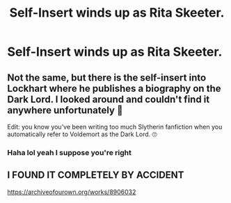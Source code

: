 #+TITLE: Self-Insert winds up as Rita Skeeter.

* Self-Insert winds up as Rita Skeeter.
:PROPERTIES:
:Author: NotSoSnarky
:Score: 22
:DateUnix: 1614469242.0
:DateShort: 2021-Feb-28
:FlairText: Prompt
:END:

** Not the same, but there is the self-insert into Lockhart where he publishes a biography on the Dark Lord. I looked around and couldn't find it anywhere unfortunately 🙁

Edit: you know you've been writing too much Slytherin fanfiction when you automatically refer to Voldemort as the Dark Lord. 🙄
:PROPERTIES:
:Author: darlingnicky
:Score: 17
:DateUnix: 1614478191.0
:DateShort: 2021-Feb-28
:END:

*** Haha lol yeah I suppose you're right
:PROPERTIES:
:Author: HELLOOOOOOooooot
:Score: 3
:DateUnix: 1614510837.0
:DateShort: 2021-Feb-28
:END:


** I FOUND IT COMPLETELY BY ACCIDENT

[[https://archiveofourown.org/works/8906032]]
:PROPERTIES:
:Author: darlingnicky
:Score: 4
:DateUnix: 1614655114.0
:DateShort: 2021-Mar-02
:END:
